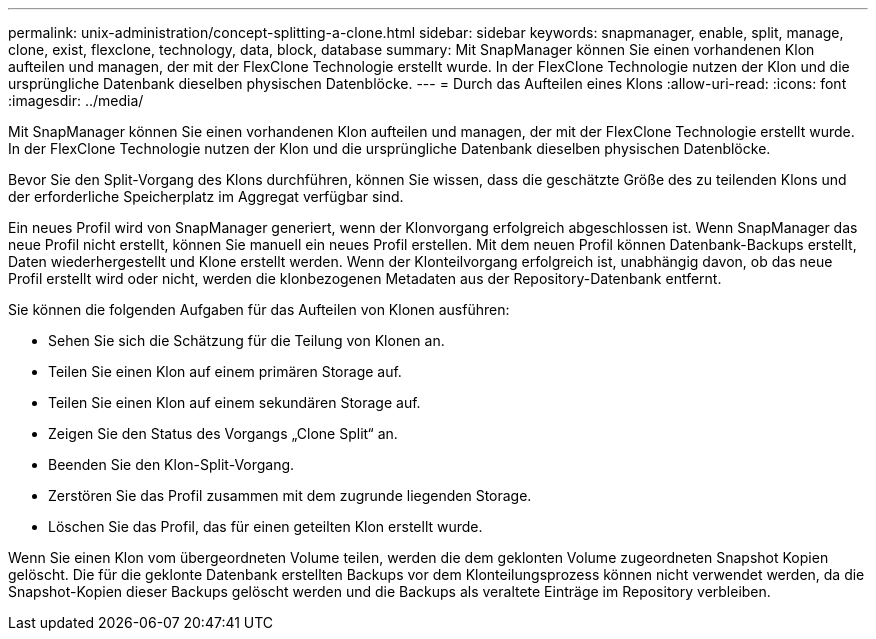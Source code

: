 ---
permalink: unix-administration/concept-splitting-a-clone.html 
sidebar: sidebar 
keywords: snapmanager, enable, split, manage, clone, exist, flexclone, technology, data, block, database 
summary: Mit SnapManager können Sie einen vorhandenen Klon aufteilen und managen, der mit der FlexClone Technologie erstellt wurde. In der FlexClone Technologie nutzen der Klon und die ursprüngliche Datenbank dieselben physischen Datenblöcke. 
---
= Durch das Aufteilen eines Klons
:allow-uri-read: 
:icons: font
:imagesdir: ../media/


[role="lead"]
Mit SnapManager können Sie einen vorhandenen Klon aufteilen und managen, der mit der FlexClone Technologie erstellt wurde. In der FlexClone Technologie nutzen der Klon und die ursprüngliche Datenbank dieselben physischen Datenblöcke.

Bevor Sie den Split-Vorgang des Klons durchführen, können Sie wissen, dass die geschätzte Größe des zu teilenden Klons und der erforderliche Speicherplatz im Aggregat verfügbar sind.

Ein neues Profil wird von SnapManager generiert, wenn der Klonvorgang erfolgreich abgeschlossen ist. Wenn SnapManager das neue Profil nicht erstellt, können Sie manuell ein neues Profil erstellen. Mit dem neuen Profil können Datenbank-Backups erstellt, Daten wiederhergestellt und Klone erstellt werden. Wenn der Klonteilvorgang erfolgreich ist, unabhängig davon, ob das neue Profil erstellt wird oder nicht, werden die klonbezogenen Metadaten aus der Repository-Datenbank entfernt.

Sie können die folgenden Aufgaben für das Aufteilen von Klonen ausführen:

* Sehen Sie sich die Schätzung für die Teilung von Klonen an.
* Teilen Sie einen Klon auf einem primären Storage auf.
* Teilen Sie einen Klon auf einem sekundären Storage auf.
* Zeigen Sie den Status des Vorgangs „Clone Split“ an.
* Beenden Sie den Klon-Split-Vorgang.
* Zerstören Sie das Profil zusammen mit dem zugrunde liegenden Storage.
* Löschen Sie das Profil, das für einen geteilten Klon erstellt wurde.


Wenn Sie einen Klon vom übergeordneten Volume teilen, werden die dem geklonten Volume zugeordneten Snapshot Kopien gelöscht. Die für die geklonte Datenbank erstellten Backups vor dem Klonteilungsprozess können nicht verwendet werden, da die Snapshot-Kopien dieser Backups gelöscht werden und die Backups als veraltete Einträge im Repository verbleiben.
